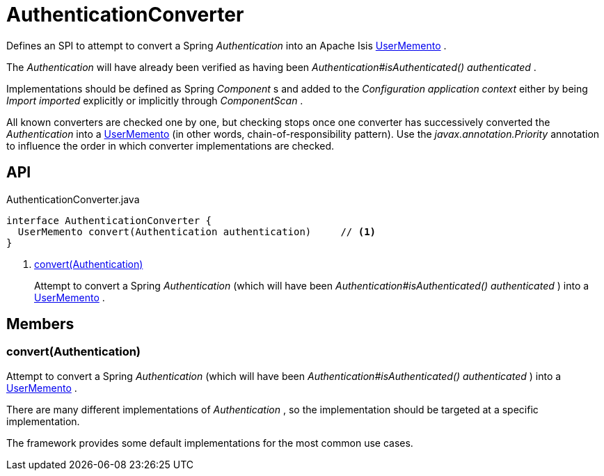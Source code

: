 = AuthenticationConverter
:Notice: Licensed to the Apache Software Foundation (ASF) under one or more contributor license agreements. See the NOTICE file distributed with this work for additional information regarding copyright ownership. The ASF licenses this file to you under the Apache License, Version 2.0 (the "License"); you may not use this file except in compliance with the License. You may obtain a copy of the License at. http://www.apache.org/licenses/LICENSE-2.0 . Unless required by applicable law or agreed to in writing, software distributed under the License is distributed on an "AS IS" BASIS, WITHOUT WARRANTIES OR  CONDITIONS OF ANY KIND, either express or implied. See the License for the specific language governing permissions and limitations under the License.

Defines an SPI to attempt to convert a Spring _Authentication_ into an Apache Isis xref:refguide:applib:index/services/user/UserMemento.adoc[UserMemento] .

The _Authentication_ will have already been verified as having been _Authentication#isAuthenticated() authenticated_ .

Implementations should be defined as Spring _Component_ s and added to the _Configuration application context_ either by being _Import imported_ explicitly or implicitly through _ComponentScan_ .

All known converters are checked one by one, but checking stops once one converter has successively converted the _Authentication_ into a xref:refguide:applib:index/services/user/UserMemento.adoc[UserMemento] (in other words, chain-of-responsibility pattern). Use the _javax.annotation.Priority_ annotation to influence the order in which converter implementations are checked.

== API

[source,java]
.AuthenticationConverter.java
----
interface AuthenticationConverter {
  UserMemento convert(Authentication authentication)     // <.>
}
----

<.> xref:#convert_Authentication[convert(Authentication)]
+
--
Attempt to convert a Spring _Authentication_ (which will have been _Authentication#isAuthenticated() authenticated_ ) into a xref:refguide:applib:index/services/user/UserMemento.adoc[UserMemento] .
--

== Members

[#convert_Authentication]
=== convert(Authentication)

Attempt to convert a Spring _Authentication_ (which will have been _Authentication#isAuthenticated() authenticated_ ) into a xref:refguide:applib:index/services/user/UserMemento.adoc[UserMemento] .

There are many different implementations of _Authentication_ , so the implementation should be targeted at a specific implementation.

The framework provides some default implementations for the most common use cases.
